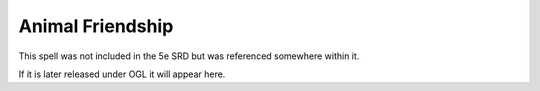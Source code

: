.. _srd:animal-friendship:

Animal Friendship
-------------------------------------------------------------

This spell was not included in the 5e SRD but was referenced somewhere within it.

If it is later released under OGL it will appear here.
